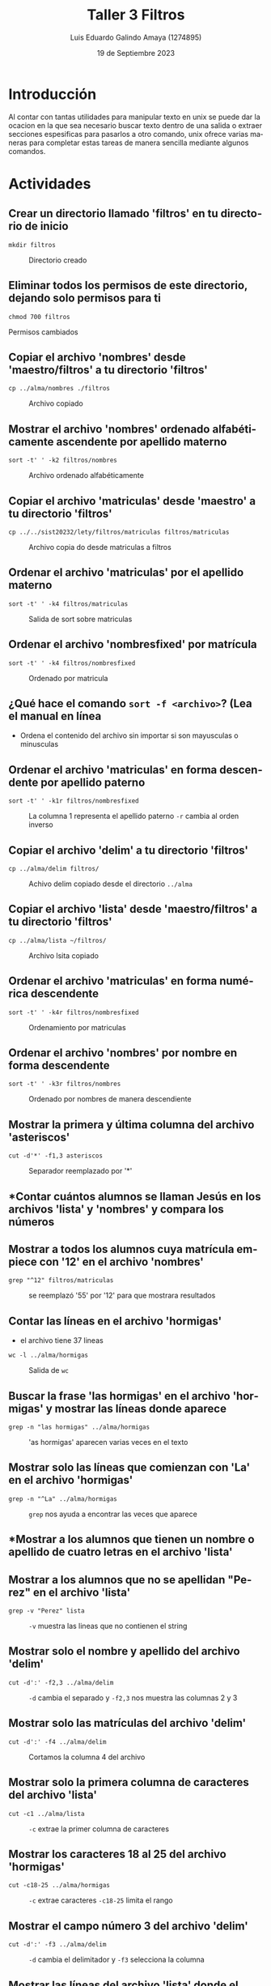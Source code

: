 
#+TITLE:  Taller 3 Filtros
#+AUTHOR: Luis Eduardo Galindo Amaya (1274895)
#+DATE:   19 de Septiembre 2023

#+OPTIONS: toc:nil ^:nil title:nil num:2

#+LANGUAGE: es
#+latex_header: \usepackage{../modern}
#+latex_header: \bibliography{./fuentes.bib}
#+latex_header: \raggedbottom

# code macros
# ----------------
#+macro: code @@latex:\lstinputlisting{$1}@@
#+macro: cite @@latex:\cite{$1}@@
#+macro: autocite @@latex:\autocite{$1}@@

# Informacion extra
# -----------------
\modentitlepage{../images/escudo-uabc-2022-color-cont.png}
\tableofcontents\pagebreak
\datasection{Individual}


* Introducción
Al contar con tantas utilidades para manipular texto en unix se puede dar la
ocacion en la que sea necesario buscar texto dentro de una salida o extraer 
secciones espesificas para pasarlos a otro comando, unix ofrece varias 
maneras para completar estas tareas de manera sencilla mediante algunos 
comandos.

* Actividades
** Crear un directorio llamado 'filtros' en tu directorio de inicio
#+BEGIN_SRC shell
  mkdir filtros
#+END_SRC

#+ATTR_HTML:
#+ATTR_LATEX: :width 10cm
#+CAPTION: Directorio creado
[[file:img/a1.png]]

** Eliminar todos los permisos de este directorio, dejando solo permisos para ti
#+BEGIN_SRC shell
  chmod 700 filtros
#+END_SRC

#+begin_twoc
[[file:img/a2a.png]]
#+end_twoc
#+begin_twoc
[[file:img/a2b.png]]
#+end_twoc

 Permisos cambiados

** Copiar el archivo 'nombres' desde 'maestro/filtros' a tu directorio 'filtros'
#+BEGIN_SRC shell
  cp ../alma/nombres ./filtros
#+END_SRC

#+ATTR_HTML:
#+ATTR_LATEX: :width 10cm
#+CAPTION: Archivo copiado 
[[file:img/a3.png]]

\pagebreak

** Mostrar el archivo 'nombres' ordenado alfabéticamente ascendente por apellido materno
#+BEGIN_SRC shell
  sort -t' ' -k2 filtros/nombres
#+END_SRC

#+ATTR_HTML:
#+ATTR_LATEX: :width 10cm
#+CAPTION: Archivo ordenado alfabéticamente
[[file:img/a4.png]]

\cite{sort}

** Copiar el archivo 'matriculas' desde 'maestro' a tu directorio 'filtros'
#+BEGIN_SRC shell
  cp ../../sist20232/lety/filtros/matriculas filtros/matriculas
#+END_SRC

#+ATTR_HTML:
#+ATTR_LATEX: :width 10cm
#+CAPTION: Archivo copia do desde matriculas a filtros 
[[file:img/a5.png]]

\pagebreak

** Ordenar el archivo 'matriculas' por el apellido materno
#+BEGIN_SRC shell
  sort -t' ' -k4 filtros/matriculas
#+END_SRC

#+ATTR_HTML:
#+ATTR_LATEX: :width 10cm
#+CAPTION: Salida de sort sobre matriculas 
[[file:img/a6.png]]

\cite{sort}

** Ordenar el archivo 'nombresfixed' por matrícula
#+BEGIN_SRC shell
  sort -t' ' -k4 filtros/nombresfixed
#+END_SRC

#+ATTR_HTML:
#+ATTR_LATEX: :width 10cm
#+CAPTION: Ordenado por matricula
[[file:img/a7.png]]

\cite{sort}

** ¿Qué hace el comando =sort -f <archivo>=? (Lea el manual en línea
#+BEGIN_mdframed
 - Ordena el contenido del archivo sin importar si son mayusculas o minusculas
#+END_mdframed

\cite{sort}

** Ordenar el archivo 'matriculas' en forma descendente por apellido paterno
#+BEGIN_SRC shell
  sort -t' ' -k1r filtros/nombresfixed
#+END_SRC

#+ATTR_HTML:
#+ATTR_LATEX: :width 10cm
#+CAPTION: La columna 1 representa el apellido paterno =-r= cambia al orden inverso
[[file:img/a9.png]]

** Copiar el archivo 'delim' a tu directorio 'filtros'
#+BEGIN_SRC shell
  cp ../alma/delim filtros/
#+END_SRC

#+ATTR_HTML:
#+ATTR_LATEX: :width 10cm
#+CAPTION: Achivo delim copiado desde el directorio =../alma=
[[file:img/a10.png]]

** Copiar el archivo 'lista' desde 'maestro/filtros' a tu directorio 'filtros'
#+BEGIN_SRC shell
  cp ../alma/lista ~/filtros/
#+END_SRC

#+ATTR_HTML:
#+ATTR_LATEX: :width 10cm
#+CAPTION: Archivo lsita copiado
[[file:img/a11.png]]

** Ordenar el archivo 'matriculas' en forma numérica descendente
#+BEGIN_SRC shell
  sort -t' ' -k4r filtros/nombresfixed
#+END_SRC

#+ATTR_HTML:
#+ATTR_LATEX: :width 10cm
#+CAPTION: Ordenamiento por matriculas 
[[file:img/a13.png]]

\pagebreak

** Ordenar el archivo 'nombres' por nombre en forma descendente
#+BEGIN_SRC shell
  sort -t' ' -k3r filtros/nombres
#+END_SRC

#+ATTR_HTML:
#+ATTR_LATEX: :width 10cm 
#+CAPTION: Ordenado por nombres de manera descendiente
[[file:img/a14.png]]

** Mostrar la primera y última columna del archivo 'asteriscos'
#+BEGIN_SRC shell
  cut -d'*' -f1,3 asteriscos
#+END_SRC

#+ATTR_HTML:
#+ATTR_LATEX: :width 10cm
#+CAPTION: Separador reemplazado por '*'
[[file:img/a14b.png]]

** *Contar cuántos alumnos se llaman Jesús en los archivos 'lista' y 'nombres' y compara los números
** Mostrar a todos los alumnos cuya matrícula empiece con '12' en el archivo 'nombres'
#+BEGIN_SRC shell
  grep "^12" filtros/matriculas
#+END_SRC

#+ATTR_HTML:
#+ATTR_LATEX: :width 10cm
#+CAPTION: se reemplazó '55' por '12' para que mostrara resultados
[[file:img/a16.png]]

** Contar las líneas en el archivo 'hormigas'
- el archivo tiene 37 lineas 

#+BEGIN_SRC shell
wc -l ../alma/hormigas
#+END_SRC

#+ATTR_HTML:
#+ATTR_LATEX: :width 10cm
#+CAPTION: Salida de =wc=
[[file:img/a17.png]]

\pagebreak

** Buscar la frase 'las hormigas' en el archivo 'hormigas' y mostrar las líneas donde aparece
#+BEGIN_SRC shell
  grep -n "las hormigas" ../alma/hormigas
#+END_SRC

#+ATTR_HTML:
#+ATTR_LATEX: :width 10cm
#+CAPTION: 'as hormigas' aparecen varias veces en el texto
[[file:img/a18.png]]

** Mostrar solo las líneas que comienzan con 'La' en el archivo 'hormigas'
#+BEGIN_SRC shell
  grep -n "^La" ../alma/hormigas
#+END_SRC

#+ATTR_HTML:
#+ATTR_LATEX: :width 10cm
#+CAPTION: =grep= nos ayuda a encontrar las veces que aparece
[[file:img/a19.png]]

\pagebreak

** *Mostrar a los alumnos que tienen un nombre o apellido de cuatro letras en el archivo 'lista'
** Mostrar a los alumnos que no se apellidan "Perez" en el archivo 'lista'
#+BEGIN_SRC shell
  grep -v "Perez" lista
#+END_SRC

#+ATTR_HTML:
#+ATTR_LATEX: :width 10cm
#+CAPTION: =-v= muestra las lineas que no contienen el string 
[[file:img/21.png]]

** Mostrar solo el nombre y apellido del archivo 'delim'
#+BEGIN_SRC shell
  cut -d':' -f2,3 ../alma/delim
#+END_SRC

#+ATTR_HTML:
#+ATTR_LATEX: :width 10cm
#+CAPTION: =-d= cambia el separado y =-f2,3= nos muestra las columnas 2 y 3
[[file:img/a22.png]]

** Mostrar solo las matrículas del archivo 'delim'
#+BEGIN_SRC shell
  cut -d':' -f4 ../alma/delim
#+END_SRC

#+ATTR_HTML:
#+ATTR_LATEX: :width 10cm
#+CAPTION: Cortamos la columna 4 del archivo
[[file:img/a23.png]]

** Mostrar solo la primera columna de caracteres del archivo 'lista'
#+BEGIN_SRC shell
  cut -c1 ../alma/lista
#+END_SRC

#+ATTR_HTML:
#+ATTR_LATEX: :width 10cm
#+CAPTION: =-c= extrae la primer columna de caracteres
[[file:img/a24.png]]

\pagebreak

** Mostrar los caracteres 18 al 25 del archivo 'hormigas'
#+BEGIN_SRC shell
  cut -c18-25 ../alma/hormigas
#+END_SRC

#+ATTR_HTML:
#+ATTR_LATEX: :width 10cm
#+CAPTION: =-c= extrae caracteres =-c18-25= limita el rango
[[file:img/a25.png]]

\pagebreak

** Mostrar el campo número 3 del archivo 'delim'
#+BEGIN_SRC shell
  cut -d':' -f3 ../alma/delim
#+END_SRC

#+ATTR_HTML:
#+ATTR_LATEX: :width 10cm
#+CAPTION: =-d= cambia el delimitador y =-f3= selecciona la columna
[[file:img/a26.png]]

** Mostrar las líneas del archivo 'lista' donde el apellido paterno sea 'Perez'
#+BEGIN_SRC shell
  grep -n "PEREZ" ../alma/lista
#+END_SRC

#+ATTR_HTML:
#+ATTR_LATEX: :width 10cm
#+CAPTION: el flag =-n= en =grep= agrega el numero de linea en el archivo
[[file:img/a27.png]]


\pagebreak

** Mostrar las líneas del archivo 'delim' cuyo nombre sea 'luis'
#+BEGIN_SRC shell
  grep "luis" ../alma/delim
#+END_SRC

#+ATTR_HTML:
#+ATTR_LATEX: :width 10cm
#+CAPTION: Salida de =grep= ''luis''
[[file:img/a28.png]]
   
** Mostrar las líneas del archivo 'hormigas' que contienen la palabra 'Utopia' y mostrar sus números de línea
#+BEGIN_SRC shell
  grep -n "Utopia" ../alma/hormigas
#+END_SRC

#+ATTR_HTML:
#+ATTR_LATEX: :width 10cm
#+CAPTION: salida de =grep= -n ''Utopia''
[[file:img/a29.png]]

\pagebreak

** Mostrar la línea del archivo 'lista' que contiene el nombre 'Noemi' al final
#+BEGIN_SRC shell
  grep " Noemi" lista
#+END_SRC

#+ATTR_HTML:
#+ATTR_LATEX: :width 10cm
#+CAPTION: salida de =grep= '' Noemi'' lista
[[file:img/a30.png]]

** Mostrar las líneas del archivo 'hormigas' que contienen las palabras 'hormigos' o 'hormigas'
#+begin_src 
grep -E "hormigos|hormigas" ../alma/hormigas
#+end_src

#+ATTR_HTML:
#+ATTR_LATEX: :width 10cm
#+CAPTION: 
[[file:img/a31.png]]

\cite{man7}

\pagebreak

** Mostrar las líneas en el archivo 'asteriscos' que no empiezan con 'F', 'G' o 'H'
#+BEGIN_SRC shell
  grep -v "^[FGH]" asteriscos
#+END_SRC

#+ATTR_HTML:
#+ATTR_LATEX: :width 10cm
#+CAPTION: 
[[file:img/a32.png]]


* Conclusión
A lo largo de esta practica aprendí a como buscar información dentro de ficheros
separar por columnas, compara archivos y buscar texto dentro de ellos, pienso que 
conocer estas cosas sera de muchas importancia ya que al no contar con una 
interfaz gráfica esto se permitiría simplificar el proceso.

* Referencias
\printbibliography[heading=none]
